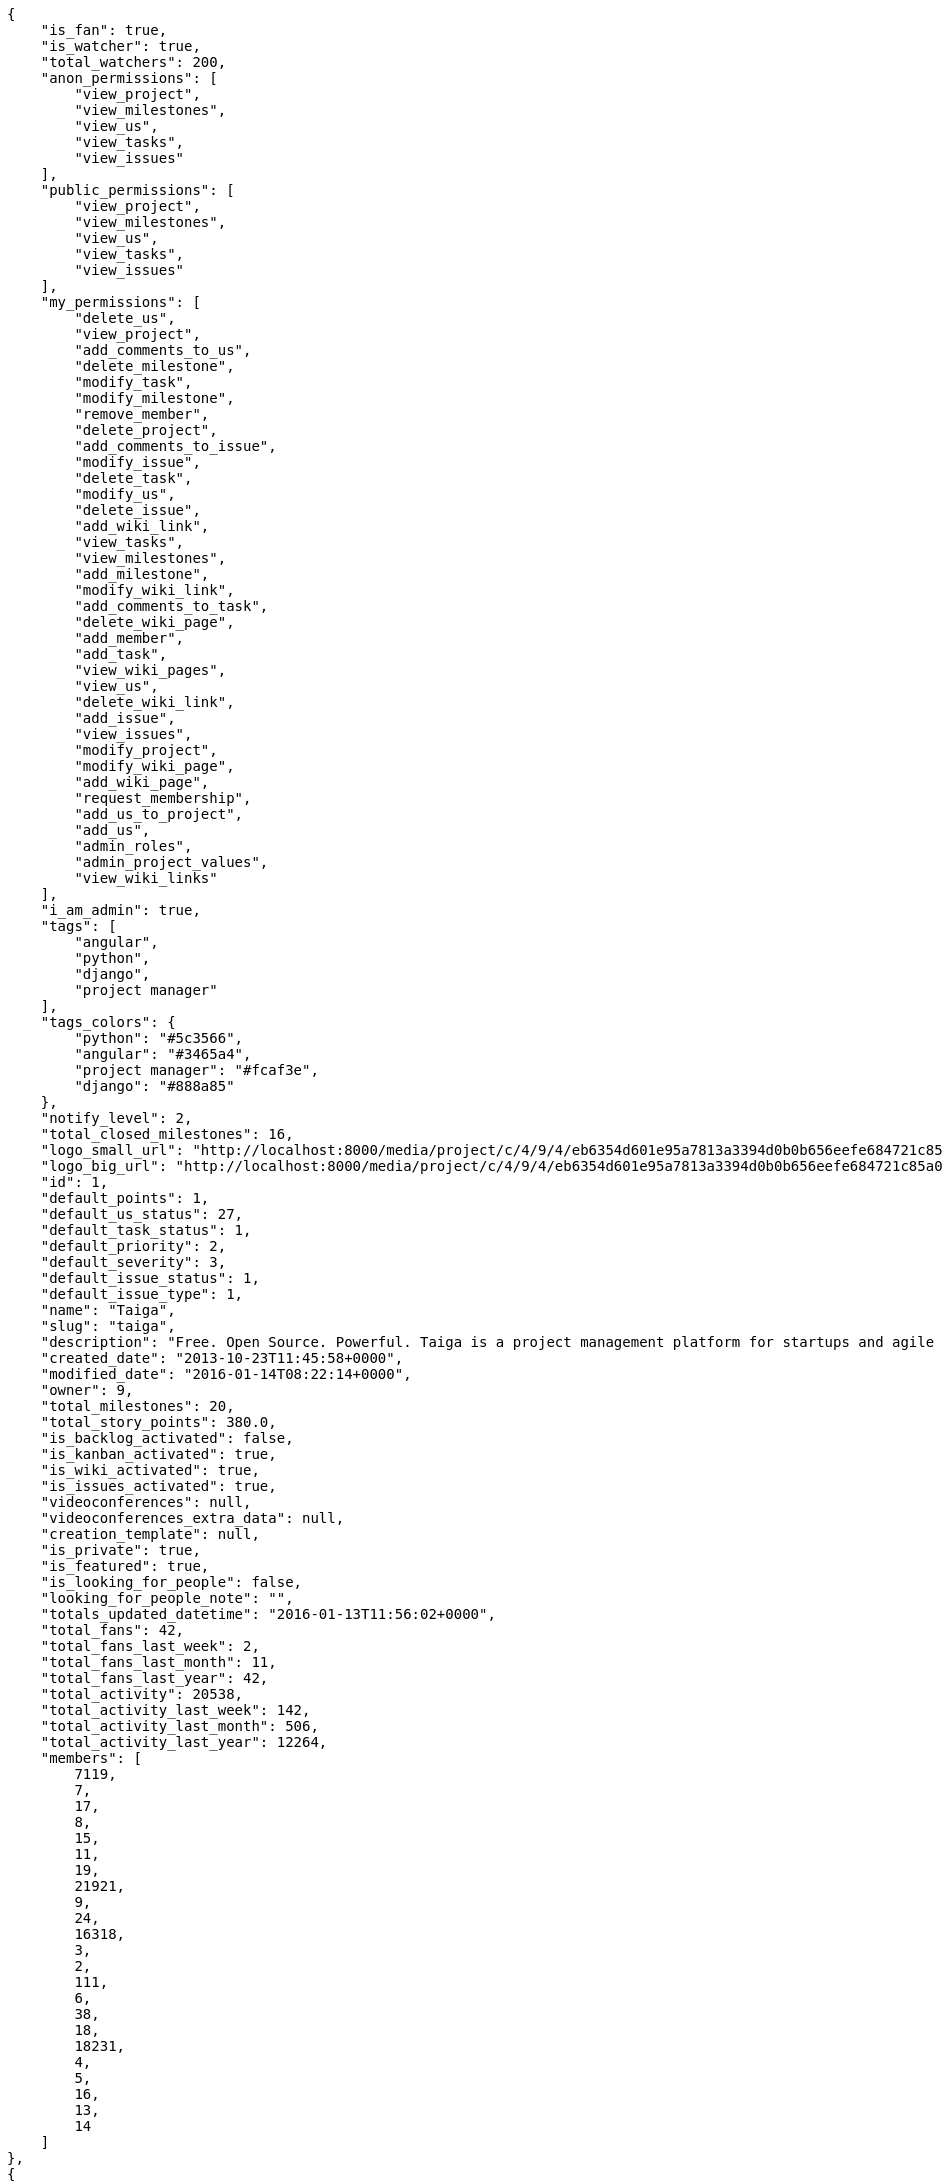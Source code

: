 [source,json]
----
{
    "is_fan": true,
    "is_watcher": true,
    "total_watchers": 200,
    "anon_permissions": [
        "view_project",
        "view_milestones",
        "view_us",
        "view_tasks",
        "view_issues"
    ],
    "public_permissions": [
        "view_project",
        "view_milestones",
        "view_us",
        "view_tasks",
        "view_issues"
    ],
    "my_permissions": [
        "delete_us",
        "view_project",
        "add_comments_to_us",
        "delete_milestone",
        "modify_task",
        "modify_milestone",
        "remove_member",
        "delete_project",
        "add_comments_to_issue",
        "modify_issue",
        "delete_task",
        "modify_us",
        "delete_issue",
        "add_wiki_link",
        "view_tasks",
        "view_milestones",
        "add_milestone",
        "modify_wiki_link",
        "add_comments_to_task",
        "delete_wiki_page",
        "add_member",
        "add_task",
        "view_wiki_pages",
        "view_us",
        "delete_wiki_link",
        "add_issue",
        "view_issues",
        "modify_project",
        "modify_wiki_page",
        "add_wiki_page",
        "request_membership",
        "add_us_to_project",
        "add_us",
        "admin_roles",
        "admin_project_values",
        "view_wiki_links"
    ],
    "i_am_admin": true,
    "tags": [
        "angular",
        "python",
        "django",
        "project manager"
    ],
    "tags_colors": {
        "python": "#5c3566",
        "angular": "#3465a4",
        "project manager": "#fcaf3e",
        "django": "#888a85"
    },
    "notify_level": 2,
    "total_closed_milestones": 16,
    "logo_small_url": "http://localhost:8000/media/project/c/4/9/4/eb6354d601e95a7813a3394d0b0b656eefe684721c85a01692143b381c23/1_imggr2__mg_6521.jpg.80x80_q85_crop.jpg",
    "logo_big_url": "http://localhost:8000/media/project/c/4/9/4/eb6354d601e95a7813a3394d0b0b656eefe684721c85a01692143b381c23/1_imggr2__mg_6521.jpg.300x300_q85_crop.jpg",
    "id": 1,
    "default_points": 1,
    "default_us_status": 27,
    "default_task_status": 1,
    "default_priority": 2,
    "default_severity": 3,
    "default_issue_status": 1,
    "default_issue_type": 1,
    "name": "Taiga",
    "slug": "taiga",
    "description": "Free. Open Source. Powerful. Taiga is a project management platform for startups and agile developers & designers who want a simple, beautiful tool that makes work truly enjoyable.",
    "created_date": "2013-10-23T11:45:58+0000",
    "modified_date": "2016-01-14T08:22:14+0000",
    "owner": 9,
    "total_milestones": 20,
    "total_story_points": 380.0,
    "is_backlog_activated": false,
    "is_kanban_activated": true,
    "is_wiki_activated": true,
    "is_issues_activated": true,
    "videoconferences": null,
    "videoconferences_extra_data": null,
    "creation_template": null,
    "is_private": true,
    "is_featured": true,
    "is_looking_for_people": false,
    "looking_for_people_note": "",
    "totals_updated_datetime": "2016-01-13T11:56:02+0000",
    "total_fans": 42,
    "total_fans_last_week": 2,
    "total_fans_last_month": 11,
    "total_fans_last_year": 42,
    "total_activity": 20538,
    "total_activity_last_week": 142,
    "total_activity_last_month": 506,
    "total_activity_last_year": 12264,
    "members": [
        7119,
        7,
        17,
        8,
        15,
        11,
        19,
        21921,
        9,
        24,
        16318,
        3,
        2,
        111,
        6,
        38,
        18,
        18231,
        4,
        5,
        16,
        13,
        14
    ]
},
{
    "is_fan": false,
    "is_watcher": true,
    "total_watchers": 1,
    "anon_permissions": [],
    "public_permissions": [],
    "my_permissions": [
        "delete_us",
        "view_project",
        "add_comments_to_us",
        "delete_milestone",
        "modify_task",
        "modify_milestone",
        "remove_member",
        "delete_project",
        "add_comments_to_issue",
        "modify_issue",
        "delete_task",
        "modify_us",
        "delete_issue",
        "add_wiki_link",
        "view_tasks",
        "view_milestones",
        "add_milestone",
        "modify_wiki_link",
        "add_comments_to_task",
        "delete_wiki_page",
        "add_member",
        "add_task",
        "view_wiki_pages",
        "view_us",
        "delete_wiki_link",
        "add_issue",
        "view_issues",
        "modify_project",
        "modify_wiki_page",
        "add_wiki_page",
        "request_membership",
        "add_us_to_project",
        "add_us",
        "admin_roles",
        "admin_project_values",
        "view_wiki_links"
    ],
    "i_am_admin": true,
    "tags": [],
    "tags_colors": {},
    "notify_level": 1,
    "total_closed_milestones": [],
    "logo_small_url": null,
    "logo_big_url": null,
    "id": 83524,
    "default_points": 1002480,
    "default_us_status": 479163,
    "default_task_status": 417984,
    "default_priority": 250953,
    "default_severity": 416784,
    "default_issue_status": 584816,
    "default_issue_type": 251876,
    "name": "Taiga support",
    "slug": "alejandroalonso-taiga-support",
    "description": "Questions and answers, howto's, sample emails...\n\nUseful stuff for the support team",
    "created_date": "2015-11-19T06:14:24+0000",
    "modified_date": "2016-01-05T11:27:53+0000",
    "owner": 7,
    "total_milestones": null,
    "total_story_points": null,
    "is_backlog_activated": false,
    "is_kanban_activated": false,
    "is_wiki_activated": true,
    "is_issues_activated": true,
    "videoconferences": null,
    "videoconferences_extra_data": null,
    "creation_template": 1,
    "is_private": true,
    "is_featured": false,
    "is_looking_for_people": false,
    "looking_for_people_note": "",
    "totals_updated_datetime": "2016-01-05T11:27:53+0000",
    "total_fans": 0,
    "total_fans_last_week": 0,
    "total_fans_last_month": 0,
    "total_fans_last_year": 0,
    "total_activity": 35,
    "total_activity_last_week": 6,
    "total_activity_last_month": 10,
    "total_activity_last_year": 35,
    "members": [
        7
    ]
},
{
    "is_fan": false,
    "is_watcher": true,
    "total_watchers": 27,
    "anon_permissions": [],
    "public_permissions": [],
    "my_permissions": [
        "delete_us",
        "view_project",
        "add_comments_to_us",
        "delete_milestone",
        "modify_task",
        "modify_milestone",
        "remove_member",
        "delete_project",
        "add_comments_to_issue",
        "modify_issue",
        "delete_task",
        "modify_us",
        "delete_issue",
        "add_wiki_link",
        "view_tasks",
        "view_milestones",
        "add_milestone",
        "modify_wiki_link",
        "add_comments_to_task",
        "delete_wiki_page",
        "add_member",
        "add_task",
        "view_wiki_pages",
        "view_us",
        "delete_wiki_link",
        "add_issue",
        "view_issues",
        "modify_project",
        "modify_wiki_page",
        "add_wiki_page",
        "request_membership",
        "add_us_to_project",
        "add_us",
        "admin_roles",
        "admin_project_values",
        "view_wiki_links"
    ],
    "i_am_admin": true,
    "tags": [],
    "tags_colors": {
        "perfil": "#ef2929",
        "keywords": "#88fc09",
        "do the gig": "#e338c5",
        "404": "#c35a9f",
        "cases": "#f9063c",
        "challenge": "#edd400",
        "question": "#3b2be2",
        "abuse": "#39ca1c",
        "illustration": "#6573ac",
        "teams": "#462938",
        "steps": "#657891",
        "naming": "#9c388c",
        "back": "#ad7fa8",
        "login": "#2736fa",
        "ofertas": "#2e3436",
        "legal": "#73d216",
        "errors": "#570043",
        "bug": "#75507b",
        "profile": "#888a85",
        "moneda": "#f1f114",
        "button": "#7b7fcc",
        "confirmation": "#38bd34",
        "url": "#817363",
        "taiga": "#4e9a06",
        "transversal": "#fce94f",
        "suggest": "#fd0a49",
        "mensajer\u00eda": "#a40000",
        "import": "#3465a4",
        "gig": "#12f295",
        "cancel": "#4fd065",
        "header": "#594fd1",
        "localstorage": "#45a2e6",
        "edit profile": "#d3fab0",
        "copy": "#f84e2e",
        "mail": "#1d6e1c",
        "paypal": "#0b4e48",
        "home": "#ce5c00",
        "anonymous": "#0a92fa",
        "account": "#ca2072",
        "translation": "#efd7fd",
        "crear gig": "#cdf0da",
        "design": "#d3d7cf",
        "report": "#a27297",
        "seo": "#6170ca",
        "share": "#aab90d",
        "closed": "#ea88fb",
        "403": "#8980dc",
        "form": "#5c3566",
        "external": "#59d8f3",
        "support": "#5bdcd3",
        "messages": "#17f346",
        "settings": "#3cc1d5",
        "web": "#c4a000",
        "timeline": "#16c004",
        "integration": "#f57900",
        "location": "#6469ac",
        "search": "#3559d7",
        "baja": "#0d9c30",
        "status": "#48a366",
        "cancel account": "#aa3066",
        "help": "#92005e",
        "gig icon": "#ce42e1",
        "contacts": "#9db49a",
        "items": "#7316c8",
        "core": "#cc0000",
        "copies": "#475f96",
        "footer": "#d7eb6b",
        "front": "#1b78eb",
        "applied": "#c0b885",
        "gig detail": "#e49bc6",
        "icon": "#f8995b",
        "sincronizar": "#8296a4",
        "mobile": "#83d631",
        "refactor": "#90b816",
        "autenticaci\u00f3n": "#204a87",
        "users": "#5b7dcd",
        "not lucy": "#0c59f5",
        "survey": "#62380f",
        ".po": "#c8269d",
        "typo": "#020f67",
        "sign up": "#6acc13",
        "links": "#379e75",
        "tab": "#e97460",
        "rating": "#3c2d68",
        "notifications": "#1b60d2",
        "setting": "#d6df1a",
        "backlog": "#ff9e8f",
        "offer": "#729fcf",
        "avatar": "#9c3bb4",
        "review": "#61e62b",
        "email": "#a88b7d",
        "skills": "#816f2b",
        "big": "#95c4be",
        "notification": "#310ec4",
        "owner": "#8ae234",
        "gig done": "#8724ae",
        "created": "#21c508",
        "javascript": "#fcaf3e",
        "fee": "#9c15cd",
        "ux": "#796384"
    },
    "notify_level": 1,
    "total_closed_milestones": [
        "Sprint Zero",
        "Sprint 1",
        "Sprint 2",
        "Sprint 3",
        "Sprint 4",
        "Sprint 5",
        "Sprint 6",
        "Sprint 7",
        "Sprint 8",
        "Sprint 9",
        "Sprint 10",
        "Sprint 11",
        "Sprint 12",
        "Sprint 13",
        "Sprint 14",
        "Sprint 15",
        "Sprint 16"
    ],
    "logo_small_url": null,
    "logo_big_url": null,
    "id": 25682,
    "default_points": 308217,
    "default_us_status": 130291,
    "default_task_status": 128468,
    "default_priority": 76985,
    "default_severity": 128265,
    "default_issue_status": 179622,
    "default_issue_type": 77033,
    "name": "Taiga Tribe",
    "slug": "taiga-tribe",
    "description": "Taiga Tribe Project",
    "created_date": "2015-02-04T12:40:46+0000",
    "modified_date": "2016-01-07T15:34:28+0000",
    "owner": 15,
    "total_milestones": 18,
    "total_story_points": 315.0,
    "is_backlog_activated": true,
    "is_kanban_activated": false,
    "is_wiki_activated": true,
    "is_issues_activated": true,
    "videoconferences": null,
    "videoconferences_extra_data": null,
    "creation_template": 1,
    "is_private": true,
    "is_featured": false,
    "is_looking_for_people": false,
    "looking_for_people_note": "",
    "totals_updated_datetime": "2016-01-07T15:34:28+0000",
    "total_fans": 4,
    "total_fans_last_week": 0,
    "total_fans_last_month": 1,
    "total_fans_last_year": 4,
    "total_activity": 10141,
    "total_activity_last_week": 108,
    "total_activity_last_month": 140,
    "total_activity_last_year": 10141,
    "members": [
        7,
        17,
        8,
        15,
        11,
        19,
        9,
        24,
        16318,
        2,
        111,
        6,
        38,
        18,
        4,
        5,
        16,
        20,
        13,
        14
    ]
}
----
